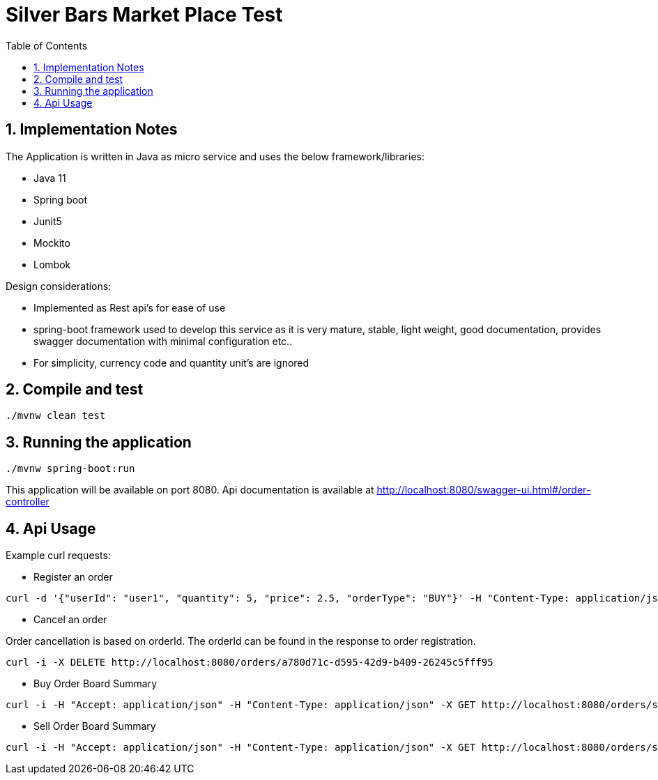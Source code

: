 = Silver Bars Market Place Test
:toc:
:sectnums:

== Implementation Notes

The Application is written in Java as micro service and uses the below framework/libraries:

- Java 11
- Spring boot
- Junit5
- Mockito
- Lombok

Design considerations:

- Implemented as Rest api's for ease of use
- spring-boot framework used to develop this service as it is very mature, stable, light weight, good documentation,
provides swagger documentation with minimal configuration etc..
- For simplicity, currency code and quantity unit's are ignored

== Compile and test

```
./mvnw clean test
```

== Running the application

```
./mvnw spring-boot:run
```

This application will be available on port 8080.
Api documentation is available at http://localhost:8080/swagger-ui.html#/order-controller

== Api Usage

Example curl requests:

- Register an order

```
curl -d '{"userId": "user1", "quantity": 5, "price": 2.5, "orderType": "BUY"}' -H "Content-Type: application/json" -X POST http://localhost:8080/orders
```

- Cancel an order

Order cancellation is based on orderId. The orderId can be found in the response to order registration.

```
curl -i -X DELETE http://localhost:8080/orders/a780d71c-d595-42d9-b409-26245c5fff95
```

- Buy Order Board Summary

```
curl -i -H "Accept: application/json" -H "Content-Type: application/json" -X GET http://localhost:8080/orders/summary/buy
```

- Sell Order Board Summary

```
curl -i -H "Accept: application/json" -H "Content-Type: application/json" -X GET http://localhost:8080/orders/summary/sell
```





